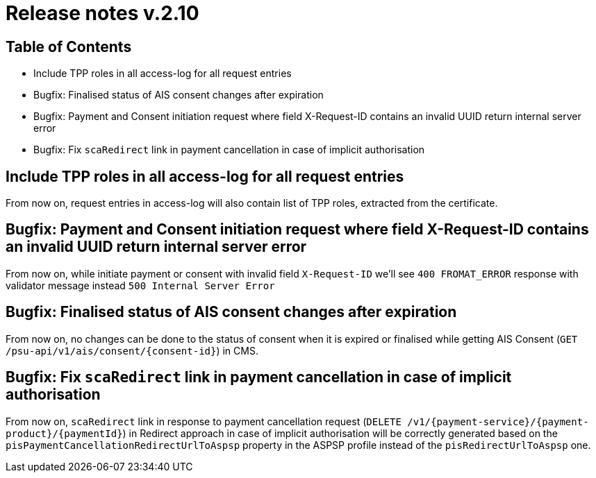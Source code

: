= Release notes v.2.10

== Table of Contents
* Include TPP roles in all access-log for all request entries
* Bugfix: Finalised status of AIS consent changes after expiration
* Bugfix: Payment and Consent initiation request where field X-Request-ID contains an invalid UUID return internal server error
* Bugfix: Fix `scaRedirect` link in payment cancellation in case of implicit authorisation

== Include TPP roles in all access-log for all request entries
From now on, request entries in access-log will also contain list of TPP roles, extracted from the certificate.

== Bugfix: Payment and Consent initiation request where field X-Request-ID contains an invalid UUID return internal server error

From now on, while initiate payment or consent with invalid field `X-Request-ID` we'll see `400 FROMAT_ERROR` response with validator message instead
`500 Internal Server Error`

== Bugfix: Finalised status of AIS consent changes after expiration

From now on, no changes can be done to the status of consent when it is expired or finalised
while getting AIS Consent (`GET /psu-api/v1/ais/consent/{consent-id}`) in CMS.

== Bugfix: Fix `scaRedirect` link in payment cancellation in case of implicit authorisation
From now on, `scaRedirect` link in response to payment cancellation request (`DELETE /v1/{payment-service}/{payment-product}/{paymentId}`)
in Redirect approach in case of implicit authorisation will be correctly generated based on the `pisPaymentCancellationRedirectUrlToAspsp`
property in the ASPSP profile instead of the `pisRedirectUrlToAspsp` one.
